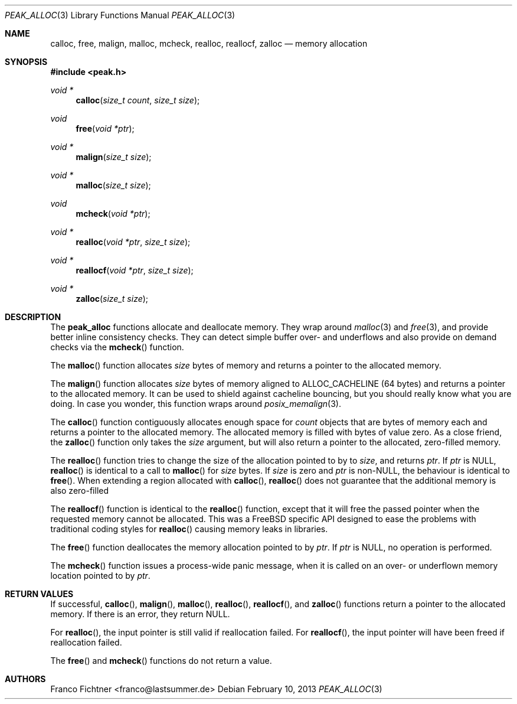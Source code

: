 .Dd February 10, 2013
.Dt PEAK_ALLOC 3
.Os
.Sh NAME
.Nm calloc ,
.Nm free ,
.Nm malign ,
.Nm malloc ,
.Nm mcheck ,
.Nm realloc ,
.Nm reallocf ,
.Nm zalloc
.Nd memory allocation
.Sh SYNOPSIS
.In peak.h
.Ft void *
.Fn calloc "size_t count" "size_t size"
.Ft void
.Fn free "void *ptr"
.Ft void *
.Fn malign "size_t size"
.Ft void *
.Fn malloc "size_t size"
.Ft void
.Fn mcheck "void *ptr"
.Ft void *
.Fn realloc "void *ptr" "size_t size"
.Ft void *
.Fn reallocf "void *ptr" "size_t size"
.Ft void *
.Fn zalloc "size_t size"
.Sh DESCRIPTION
The
.Nm peak_alloc
functions allocate and deallocate memory.
They wrap around
.Xr malloc 3
and
.Xr free 3 ,
and provide better inline consistency checks.
They can detect simple buffer over- and underflows and also provide
on demand checks via the
.Fn mcheck
function.
.Pp
The
.Fn malloc
function allocates
.Va size
bytes of memory and returns a pointer to the allocated memory.
.Pp
The
.Fn malign
function allocates
.Va size
bytes of memory aligned to
.Dv ALLOC_CACHELINE
(64 bytes) and returns a pointer to the allocated memory.
It can be used to shield against cacheline bouncing, but you should
really know what you are doing.
In case you wonder, this function
wraps around
.Xr posix_memalign 3 .
.Pp
The
.Fn calloc
function contiguously allocates enough space for
.Va count
objects that are
.ra size
bytes of memory each and returns a pointer to the allocated memory.
The allocated memory is filled with bytes of value zero.
As a close friend, the
.Fn zalloc
function only takes the
.Va size
argument, but will also return a pointer to the allocated,
zero-filled memory.
.Pp
The
.Fn realloc
function tries to change the size of the allocation pointed to by
.na ptr
to
.Va size ,
and returns
.Va ptr .
If
.Va ptr
is
.Dv NULL ,
.Fn realloc
is identical to a call to
.Fn malloc
for
.Va size
bytes.
If
.Va size
is zero and
.Va ptr
is non-NULL, the behaviour is identical to
.Fn free .
When extending a region allocated with
.Fn calloc ,
.Fn realloc
does not guarantee that the additional memory is also zero-filled
.Pp
The
.Fn reallocf
function is identical to the
.Fn realloc
function, except that it will free the passed pointer when the
requested memory cannot be allocated.
This was a FreeBSD specific API designed to ease the problems with
traditional coding styles for
.Fn realloc
causing memory leaks in libraries.
.Pp
The
.Fn free
function deallocates the memory allocation pointed to by
.Va ptr .
If
.Va ptr
is
.Dv NULL ,
no operation is performed.
.Pp
The
.Fn mcheck
function issues a process-wide panic message, when it is called on
an over- or underflown memory location pointed to by
.Va ptr .
.Sh RETURN VALUES
If successful,
.Fn calloc ,
.Fn malign ,
.Fn malloc ,
.Fn realloc ,
.Fn reallocf ,
and
.Fn zalloc
functions return a pointer to the allocated memory.
If there is an error, they return
.Dv NULL .
.Pp
For
.Fn realloc ,
the input pointer is still valid if reallocation failed.
For
.Fn reallocf ,
the input pointer will have been freed if reallocation failed.
.Pp
The
.Fn free
and
.Fn mcheck
functions do not return a value.
.Sh AUTHORS
.An "Franco Fichtner" Aq franco@lastsummer.de
